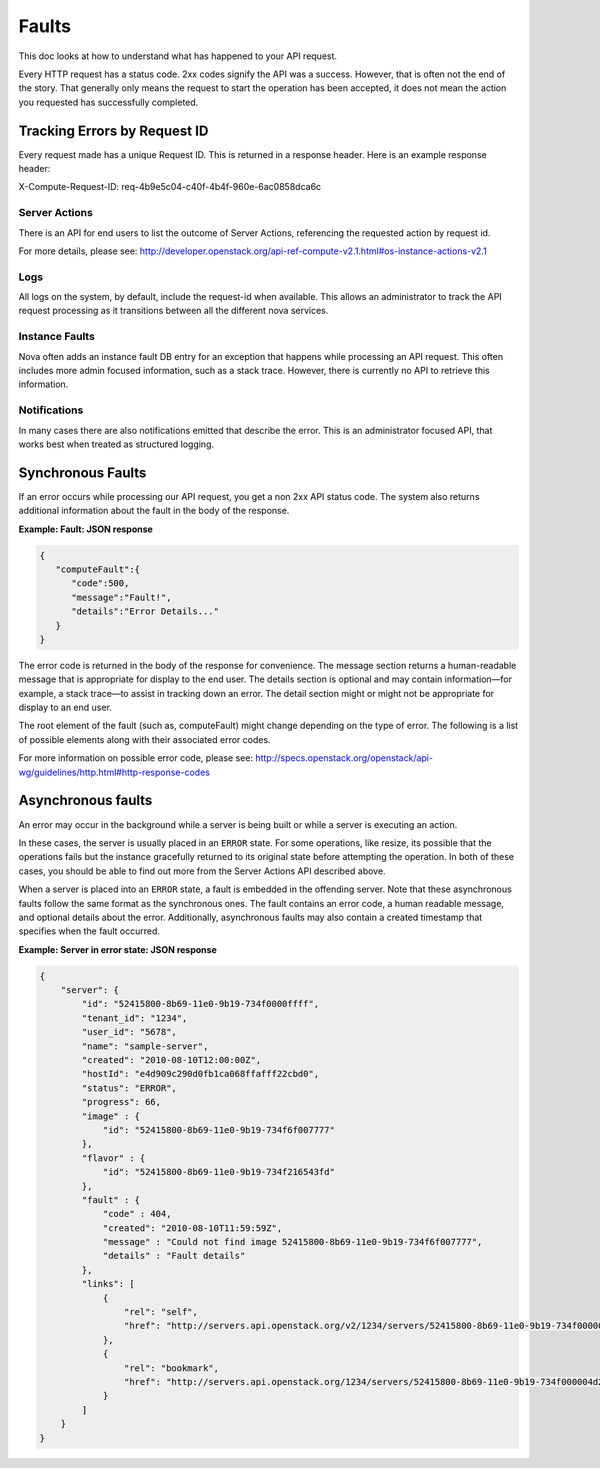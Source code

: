 ======
Faults
======

This doc looks at how to understand what has happened to your API request.

Every HTTP request has a status code. 2xx codes signify the API was a success.
However, that is often not the end of the story. That generally only means the
request to start the operation has been accepted, it does not mean the action
you requested has successfully completed.


Tracking Errors by Request ID
==============================

Every request made has a unique Request ID.
This is returned in a response header.
Here is an example response header:

X-Compute-Request-ID: req-4b9e5c04-c40f-4b4f-960e-6ac0858dca6c

Server Actions
--------------

There is an API for end users to list the outcome of Server Actions,
referencing the requested action by request id.

For more details, please see:
http://developer.openstack.org/api-ref-compute-v2.1.html#os-instance-actions-v2.1

Logs
----

All logs on the system, by default, include the request-id when available.
This allows an administrator to track the API request processing as it
transitions between all the different nova services.

Instance Faults
---------------

Nova often adds an instance fault DB entry for an exception that happens
while processing an API request. This often includes more admin focused
information, such as a stack trace.
However, there is currently no API to retrieve this information.

Notifications
-------------

In many cases there are also notifications emitted that describe the error.
This is an administrator focused API, that works best when treated as
structured logging.


Synchronous Faults
==================

If an error occurs while processing our API request, you get a non 2xx
API status code. The system also returns additional
information about the fault in the body of the response.


**Example: Fault: JSON response**

.. code::

    {
       "computeFault":{
          "code":500,
          "message":"Fault!",
          "details":"Error Details..."
       }
    }

The error code is returned in the body of the response for convenience.
The message section returns a human-readable message that is appropriate
for display to the end user. The details section is optional and may
contain information—for example, a stack trace—to assist in tracking
down an error. The detail section might or might not be appropriate for
display to an end user.

The root element of the fault (such as, computeFault) might change
depending on the type of error. The following is a list of possible
elements along with their associated error codes.

For more information on possible error code, please see:
http://specs.openstack.org/openstack/api-wg/guidelines/http.html#http-response-codes

Asynchronous faults
===================

An error may occur in the background while a server is being built or while a
server is executing an action.

In these cases, the server is usually placed in an ``ERROR`` state. For some
operations, like resize, its possible that the operations fails but
the instance gracefully returned to its original state before attempting the
operation. In both of these cases, you should be able to find out more from
the Server Actions API described above.

When a server is placed into an ``ERROR`` state, a fault is embedded in the
offending server. Note that these asynchronous faults follow the same format
as the synchronous ones. The fault contains an error code, a human readable
message, and optional details about the error. Additionally, asynchronous
faults may also contain a created timestamp that specifies when the fault
occurred.


**Example: Server in error state: JSON response**

.. code::

    {
        "server": {
            "id": "52415800-8b69-11e0-9b19-734f0000ffff",
            "tenant_id": "1234",
            "user_id": "5678",
            "name": "sample-server",
            "created": "2010-08-10T12:00:00Z",
            "hostId": "e4d909c290d0fb1ca068ffafff22cbd0",
            "status": "ERROR",
            "progress": 66,
            "image" : {
                "id": "52415800-8b69-11e0-9b19-734f6f007777"
            },
            "flavor" : {
                "id": "52415800-8b69-11e0-9b19-734f216543fd"
            },
            "fault" : {
                "code" : 404,
                "created": "2010-08-10T11:59:59Z",
                "message" : "Could not find image 52415800-8b69-11e0-9b19-734f6f007777",
                "details" : "Fault details"
            },
            "links": [
                {
                    "rel": "self",
                    "href": "http://servers.api.openstack.org/v2/1234/servers/52415800-8b69-11e0-9b19-734f000004d2"
                },
                {
                    "rel": "bookmark",
                    "href": "http://servers.api.openstack.org/1234/servers/52415800-8b69-11e0-9b19-734f000004d2"
                }
            ]
        }
    }
